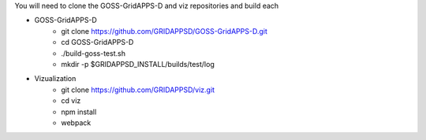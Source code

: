
You will need to clone the GOSS-GridAPPS-D and viz repositories and build each

- GOSS-GridAPPS-D
    - git clone https://github.com/GRIDAPPSD/GOSS-GridAPPS-D.git
    - cd GOSS-GridAPPS-D
    - ./build-goss-test.sh
    - mkdir -p $GRIDAPPSD_INSTALL/builds/test/log
- Vizualization
    - git clone https://github.com/GRIDAPPSD/viz.git
    - cd viz 
    - npm install
    - webpack

